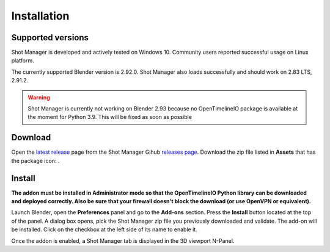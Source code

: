 Installation
============

Supported versions
------------------

Shot Manager is developed and actively tested on Windows 10. Community users reported successful usage on Linux platform. 

The currently supported Blender version is 2.92.0. Shot Manager also loads successfully and should work on 2.83 LTS, 2.91.2.

.. warning::
    Shot Manager is currently not working on Blender 2.93 because no OpenTimelineIO package is available at the moment for Python 3.9.
    This will be fixed as soon as possible

.. _download:

Download
--------

Open the `latest release <https://github.com/ubisoft/shotmanager/releases/latest>`__  page from the Shot Manager Gihub `releases page <https://github.com/ubisoft/shotmanager/releases>`_.
Download the zip file listed in **Assets** that has the package icon: |package-icon|.

.. |package-icon| image:: /img/package-icon.png

.. _installing:

Install
-------

**The addon must be installed in Administrator mode so that the OpenTimelineIO Python library can
be downloaded and deployed correctly. Also be sure that your firewall doesn't block the download (or use OpenVPN or equivalent).**

Launch Blender, open the **Preferences** panel and go to the **Add-ons** section.
Press the **Install** button located at the top of the panel. A dialog box opens, pick the Shot Manager
zip file you previously downloaded and validate.
The add-on will be installed. Click on the checkbox at the left side of its name to enable it.

Once the addon is enabled, a Shot Manager tab is displayed in the 3D viewport N-Panel.

